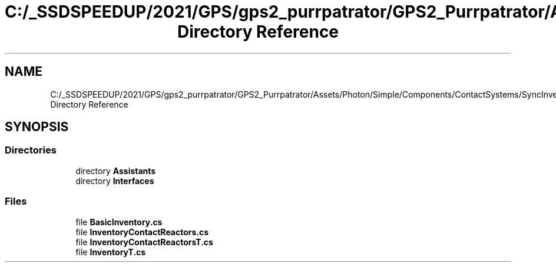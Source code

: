 .TH "C:/_SSDSPEEDUP/2021/GPS/gps2_purrpatrator/GPS2_Purrpatrator/Assets/Photon/Simple/Components/ContactSystems/SyncInventory Directory Reference" 3 "Mon Apr 18 2022" "Purrpatrator User manual" \" -*- nroff -*-
.ad l
.nh
.SH NAME
C:/_SSDSPEEDUP/2021/GPS/gps2_purrpatrator/GPS2_Purrpatrator/Assets/Photon/Simple/Components/ContactSystems/SyncInventory Directory Reference
.SH SYNOPSIS
.br
.PP
.SS "Directories"

.in +1c
.ti -1c
.RI "directory \fBAssistants\fP"
.br
.ti -1c
.RI "directory \fBInterfaces\fP"
.br
.in -1c
.SS "Files"

.in +1c
.ti -1c
.RI "file \fBBasicInventory\&.cs\fP"
.br
.ti -1c
.RI "file \fBInventoryContactReactors\&.cs\fP"
.br
.ti -1c
.RI "file \fBInventoryContactReactorsT\&.cs\fP"
.br
.ti -1c
.RI "file \fBInventoryT\&.cs\fP"
.br
.in -1c
